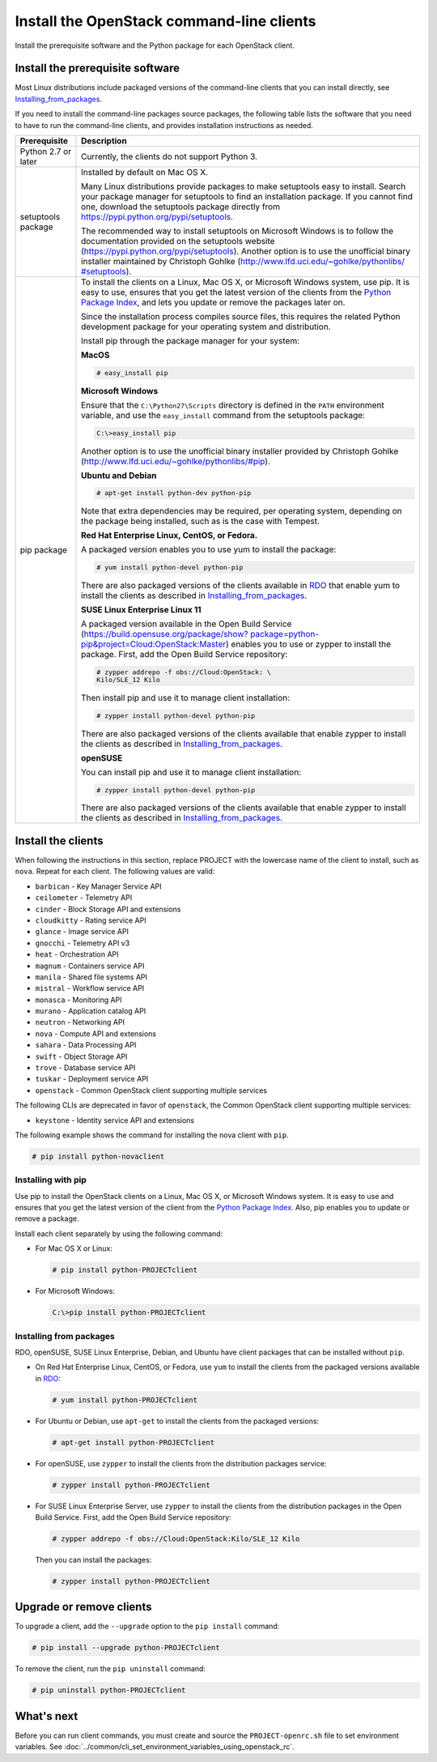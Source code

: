 ==========================================
Install the OpenStack command-line clients
==========================================

Install the prerequisite software and the Python package for each
OpenStack client.

Install the prerequisite software
~~~~~~~~~~~~~~~~~~~~~~~~~~~~~~~~~

Most Linux distributions include packaged versions of the command-line
clients that you can install directly, see Installing_from_packages_.

If you need to install the command-line packages source packages, the
following table lists the software that you need to have to run the
command-line clients, and provides installation instructions as needed.

+-----------------------+-----------------------------------------------------+
| Prerequisite          | Description                                         |
+=======================+=====================================================+
| Python 2.7 or later   | Currently, the clients do not support Python 3.     |
+-----------------------+-----------------------------------------------------+
| setuptools package    | Installed by default on Mac OS X.                   |
|                       |                                                     |
|                       | Many Linux distributions provide packages to make   |
|                       | setuptools easy to install. Search your package     |
|                       | manager for setuptools to find an installation      |
|                       | package. If you cannot find one, download the       |
|                       | setuptools package directly from                    |
|                       | https://pypi.python.org/pypi/setuptools.            |
|                       |                                                     |
|                       | The recommended way to install setuptools on        |
|                       | Microsoft Windows is to follow the documentation    |
|                       | provided on the setuptools website                  |
|                       | (https://pypi.python.org/pypi/setuptools).          |
|                       | Another option is to use the unofficial binary      |
|                       | installer maintained by Christoph Gohlke            |
|                       | (`http://www.lfd.uci.edu/~gohlke/pythonlibs/        |
|                       | #setuptools <http://www.lfd.uci.edu/~gohlke/        |
|                       | pythonlibs/#setuptools>`__).                        |
+-----------------------+-----------------------------------------------------+
| pip package           | To install the clients on a Linux, Mac OS X, or     |
|                       | Microsoft Windows system, use pip. It is easy to    |
|                       | use, ensures that you get the latest version of the |
|                       | clients from the                                    |
|                       | `Python Package Index <https://pypi.python.org/>`__,|
|                       | and lets you update or remove the packages later on.|
|                       |                                                     |
|                       | Since the installation process compiles source      |
|                       | files, this requires the related Python development |
|                       | package for your operating system and distribution. |
|                       |                                                     |
|                       | Install pip through the package manager for your    |
|                       | system:                                             |
|                       |                                                     |
|                       | **MacOS**                                           |
|                       |                                                     |
|                       | .. code-block:: console                             |
|                       |                                                     |
|                       |   # easy_install pip                                |
|                       |                                                     |
|                       | **Microsoft Windows**                               |
|                       |                                                     |
|                       | Ensure that the ``C:\Python27\Scripts`` directory is|
|                       | defined in the ``PATH`` environment variable, and   |
|                       | use the ``easy_install`` command from the setuptools|
|                       | package:                                            |
|                       |                                                     |
|                       | .. code-block:: console                             |
|                       |                                                     |
|                       |     C:\>easy_install pip                            |
|                       |                                                     |
|                       | Another option is to use the unofficial binary      |
|                       | installer provided by Christoph Gohlke              |
|                       | (http://www.lfd.uci.edu/~gohlke/pythonlibs/#pip).   |
|                       |                                                     |
|                       | **Ubuntu and Debian**                               |
|                       |                                                     |
|                       | .. code-block:: console                             |
|                       |                                                     |
|                       |     # apt-get install python-dev python-pip         |
|                       |                                                     |
|                       | Note that extra dependencies may be required, per   |
|                       | operating system, depending on the package being    |
|                       | installed, such as is the case with Tempest.        |
|                       |                                                     |
|                       | **Red Hat Enterprise Linux, CentOS, or Fedora.**    |
|                       |                                                     |
|                       | A packaged version enables you to use yum to install|
|                       | the package:                                        |
|                       |                                                     |
|                       | .. code-block:: console                             |
|                       |                                                     |
|                       |     # yum install python-devel python-pip           |
|                       |                                                     |
|                       | There are also packaged versions of the clients     |
|                       | available in `RDO <https://www.rdoproject.org/>`__  |
|                       | that enable yum to install the clients as described |
|                       | in Installing_from_packages_.                       |
|                       |                                                     |
|                       | **SUSE Linux Enterprise Linux 11**                  |
|                       |                                                     |
|                       | A packaged version available in the Open Build      |
|                       | Service (`https://build.opensuse.org/package/show?  |
|                       | package=python-pip&project=Cloud:OpenStack:Master   |
|                       | <https://build.opensuse.org/package/show?package=pyt|
|                       | hon-pip&project=Cloud:OpenStack:Master>`__)         |
|                       | enables you to use or zypper to install the package.|
|                       | First, add the Open Build Service repository:       |
|                       |                                                     |
|                       | .. code-block:: console                             |
|                       |                                                     |
|                       |     # zypper addrepo -f obs://Cloud:OpenStack: \    |
|                       |     Kilo/SLE_12 Kilo                                |
|                       |                                                     |
|                       | Then install pip and use it to manage client        |
|                       | installation:                                       |
|                       |                                                     |
|                       | .. code-block:: console                             |
|                       |                                                     |
|                       |     # zypper install python-devel python-pip        |
|                       |                                                     |
|                       | There are also packaged versions of the clients     |
|                       | available that enable zypper to install the clients |
|                       | as described in Installing_from_packages_.          |
|                       |                                                     |
|                       | **openSUSE**                                        |
|                       |                                                     |
|                       | You can install pip and use it to manage client     |
|                       | installation:                                       |
|                       |                                                     |
|                       | .. code-block:: console                             |
|                       |                                                     |
|                       |     # zypper install python-devel python-pip        |
|                       |                                                     |
|                       | There are also packaged versions of the clients     |
|                       | available that enable zypper to install the clients |
|                       | as described in Installing_from_packages_.          |
+-----------------------+-----------------------------------------------------+

Install the clients
~~~~~~~~~~~~~~~~~~~

When following the instructions in this section, replace PROJECT with
the lowercase name of the client to install, such as ``nova``. Repeat
for each client. The following values are valid:

-  ``barbican`` - Key Manager Service API

-  ``ceilometer`` - Telemetry API

-  ``cinder`` - Block Storage API and extensions

-  ``cloudkitty`` - Rating service API

-  ``glance`` - Image service API

-  ``gnocchi`` - Telemetry API v3

-  ``heat`` - Orchestration API

-  ``magnum`` - Containers service API

-  ``manila`` - Shared file systems API

-  ``mistral`` - Workflow service API

-  ``monasca`` - Monitoring API

-  ``murano`` - Application catalog API

-  ``neutron`` - Networking API

-  ``nova`` - Compute API and extensions

-  ``sahara`` - Data Processing API

-  ``swift`` - Object Storage API

-  ``trove`` - Database service API

-  ``tuskar`` - Deployment service API

-  ``openstack`` - Common OpenStack client supporting multiple services

The following CLIs are deprecated in favor of ``openstack``, the
Common OpenStack client supporting multiple services:

-  ``keystone`` - Identity service API and extensions

The following example shows the command for installing the nova client
with ``pip``.

.. code-block:: console

  # pip install python-novaclient

Installing with pip
-------------------

Use pip to install the OpenStack clients on a Linux, Mac OS X, or
Microsoft Windows system. It is easy to use and ensures that you get the
latest version of the client from the `Python Package
Index <https://pypi.python.org/pypi>`__. Also, pip enables you to update
or remove a package.

Install each client separately by using the following command:

-  For Mac OS X or Linux:

   .. code-block:: console

      # pip install python-PROJECTclient

-  For Microsoft Windows:

   .. code-block:: console

      C:\>pip install python-PROJECTclient

.. _Installing_from_packages:

Installing from packages
------------------------

RDO, openSUSE, SUSE Linux Enterprise, Debian, and Ubuntu have client packages
that can be installed without ``pip``.

-  On Red Hat Enterprise Linux, CentOS, or Fedora, use ``yum`` to install
   the clients from the packaged versions available in
   `RDO <https://www.rdoproject.org/>`__:

   .. code-block:: console

      # yum install python-PROJECTclient

- For Ubuntu or Debian, use ``apt-get`` to install the clients from the
  packaged versions:

  .. code-block:: console

     # apt-get install python-PROJECTclient

-  For openSUSE, use ``zypper`` to install the clients from the distribution
   packages service:

   .. code-block:: console

      # zypper install python-PROJECTclient

-  For SUSE Linux Enterprise Server, use ``zypper`` to install the clients from
   the distribution packages in the Open Build Service. First, add the Open
   Build Service repository:

   .. code-block:: console

      # zypper addrepo -f obs://Cloud:OpenStack:Kilo/SLE_12 Kilo

   Then you can install the packages:

   .. code-block:: console

      # zypper install python-PROJECTclient

Upgrade or remove clients
~~~~~~~~~~~~~~~~~~~~~~~~~

To upgrade a client, add the ``--upgrade`` option to the ``pip install``
command:

.. code-block:: console

   # pip install --upgrade python-PROJECTclient

To remove the client, run the ``pip uninstall`` command:

.. code-block:: console

   # pip uninstall python-PROJECTclient

What's next
~~~~~~~~~~~

Before you can run client commands, you must create and source the
``PROJECT-openrc.sh`` file to set environment variables. See
:doc:`../common/cli_set_environment_variables_using_openstack_rc`.
